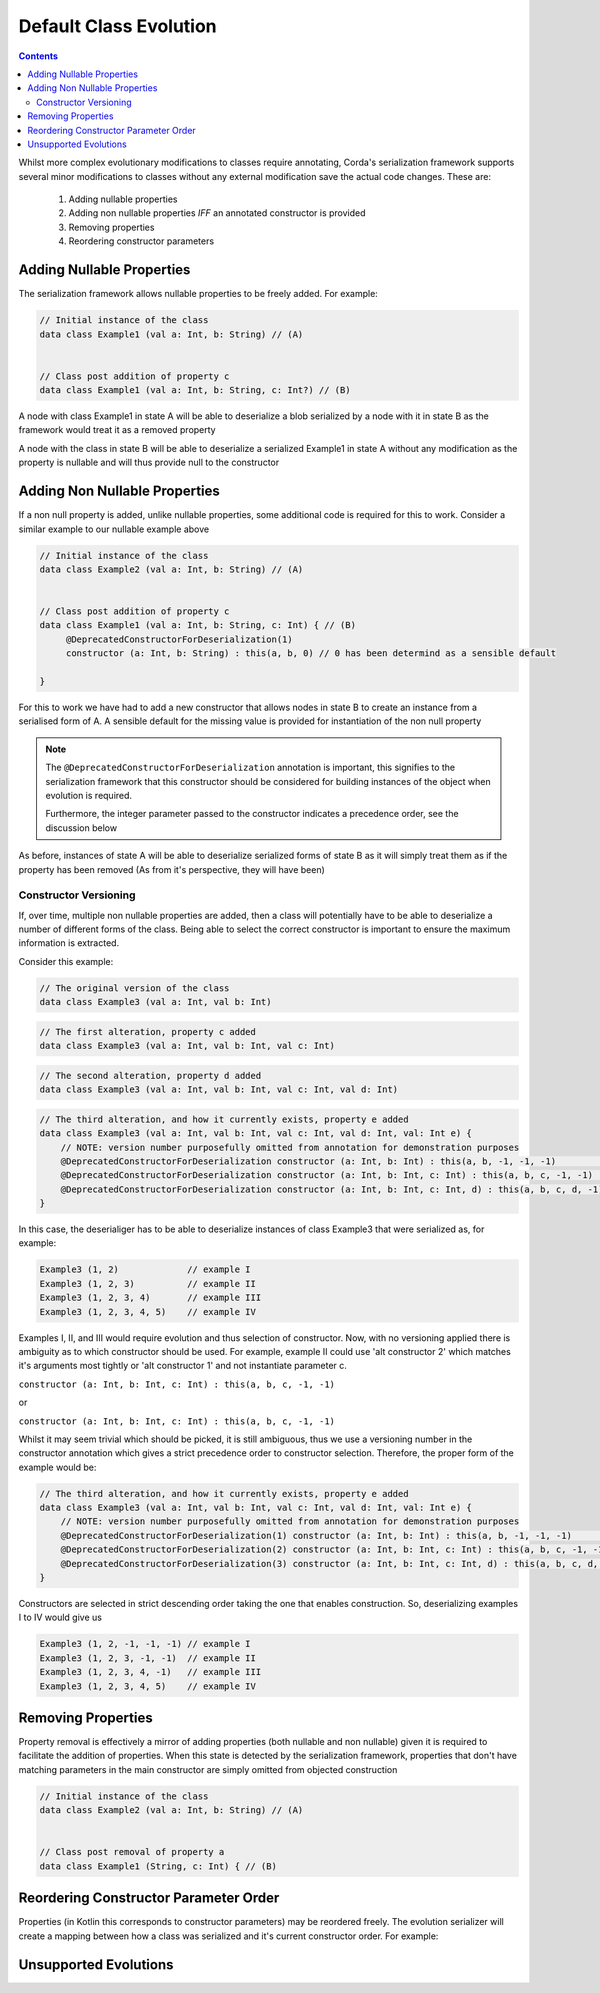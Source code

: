 Default Class Evolution
=======================

.. contents::

Whilst more complex evolutionary modifications to classes require annotating, Corda's serialization
framework supports several minor modifications to classes without any external modification save
the actual code changes. These are:

    #.  Adding nullable properties
    #.  Adding non nullable properties *IFF* an annotated constructor is provided
    #.  Removing properties
    #.  Reordering constructor parameters

Adding Nullable Properties
--------------------------

The serialization framework allows nullable properties to be freely added. For example:

.. container:: codeset

   .. sourcecode:: kotlin

        // Initial instance of the class
        data class Example1 (val a: Int, b: String) // (A)


        // Class post addition of property c
        data class Example1 (val a: Int, b: String, c: Int?) // (B)

A node with class Example1 in state A will be able to deserialize a blob serialized by a node with it
in state B as the framework would treat it as a removed property

A node with the class in state B will be able to deserialize a serialized Example1 in state A without
any modification as the property is nullable and will thus provide null to the constructor

Adding Non Nullable Properties
------------------------------

If a non null property is added, unlike nullable properties, some additional code is required for
this to work. Consider a similar example to our nullable example above

.. container:: codeset

   .. sourcecode:: kotlin

        // Initial instance of the class
        data class Example2 (val a: Int, b: String) // (A)


        // Class post addition of property c
        data class Example1 (val a: Int, b: String, c: Int) { // (B)
             @DeprecatedConstructorForDeserialization(1)
             constructor (a: Int, b: String) : this(a, b, 0) // 0 has been determind as a sensible default

        }

For this to work we have had to add a new constructor that allows nodes in state B to create an instance from
a serialised form of A. A sensible default for the missing value is provided for instantiation of the non
null property

.. note:: The ``@DeprecatedConstructorForDeserialization`` annotation is important, this signifies to the
    serialization framework that this constructor should be considered for building instances of the
    object when evolution is required.

    Furthermore, the integer parameter passed to the constructor indicates a precedence order, see the
    discussion below

As before, instances of state A will be able to deserialize serialized forms of state B as it will simply
treat them as if the property has been removed (As from it's perspective, they will have been)


Constructor Versioning
~~~~~~~~~~~~~~~~~~~~~~

If, over time, multiple non nullable properties are added, then a class will potentially have to be able
to deserialize a number of different forms of the class. Being able to select the correct constructor is
important to ensure the maximum information is extracted.

Consider this example:


.. container:: codeset

   .. sourcecode:: kotlin

        // The original version of the class
        data class Example3 (val a: Int, val b: Int)

.. container:: codeset

   .. sourcecode:: kotlin

        // The first alteration, property c added
        data class Example3 (val a: Int, val b: Int, val c: Int)

.. container:: codeset

   .. sourcecode:: kotlin

        // The second alteration, property d added
        data class Example3 (val a: Int, val b: Int, val c: Int, val d: Int)

.. container:: codeset

   .. sourcecode:: kotlin

        // The third alteration, and how it currently exists, property e added
        data class Example3 (val a: Int, val b: Int, val c: Int, val d: Int, val: Int e) {
            // NOTE: version number purposefully omitted from annotation for demonstration purposes
            @DeprecatedConstructorForDeserialization constructor (a: Int, b: Int) : this(a, b, -1, -1, -1)          // alt constructor 1
            @DeprecatedConstructorForDeserialization constructor (a: Int, b: Int, c: Int) : this(a, b, c, -1, -1)   // alt constructor 2
            @DeprecatedConstructorForDeserialization constructor (a: Int, b: Int, c: Int, d) : this(a, b, c, d, -1) // alt constructor 3
        }

In this case, the deserialiger has to be able to deserialize instances of class Example3 that were serialized as, for example:

.. container:: codeset

   .. sourcecode:: kotlin

        Example3 (1, 2)             // example I
        Example3 (1, 2, 3)          // example II
        Example3 (1, 2, 3, 4)       // example III
        Example3 (1, 2, 3, 4, 5)    // example IV

Examples I, II, and III would require evolution and thus selection of constructor. Now, with no versioning applied there
is ambiguity as to which constructor should be used. For example, example II could use 'alt constructor 2' which matches
it's arguments most tightly or 'alt constructor 1' and not instantiate parameter c.

``constructor (a: Int, b: Int, c: Int) : this(a, b, c, -1, -1)``

or

``constructor (a: Int, b: Int, c: Int) : this(a, b, c, -1, -1)``

Whilst it may seem trivial which should be picked, it is still ambiguous, thus we use a versioning number in the constructor
annotation which gives a strict precedence order to constructor selection. Therefore, the proper form of the example would
be:

.. container:: codeset

   .. sourcecode:: kotlin

        // The third alteration, and how it currently exists, property e added
        data class Example3 (val a: Int, val b: Int, val c: Int, val d: Int, val: Int e) {
            // NOTE: version number purposefully omitted from annotation for demonstration purposes
            @DeprecatedConstructorForDeserialization(1) constructor (a: Int, b: Int) : this(a, b, -1, -1, -1)          // alt constructor 1
            @DeprecatedConstructorForDeserialization(2) constructor (a: Int, b: Int, c: Int) : this(a, b, c, -1, -1)   // alt constructor 2
            @DeprecatedConstructorForDeserialization(3) constructor (a: Int, b: Int, c: Int, d) : this(a, b, c, d, -1) // alt constructor 3
        }

Constructors are selected in strict descending order taking the one that enables construction. So, deserializing examples I to IV would
give us

.. container:: codeset

   .. sourcecode:: kotlin

        Example3 (1, 2, -1, -1, -1) // example I
        Example3 (1, 2, 3, -1, -1)  // example II
        Example3 (1, 2, 3, 4, -1)   // example III
        Example3 (1, 2, 3, 4, 5)    // example IV

Removing Properties
-------------------

Property removal is effectively a mirror of adding properties (both nullable and non nullable) given it is required to facilitate
the addition of properties. When this state is detected by the serialization framework, properties that don't have matching
parameters in the main constructor are simply omitted from objected construction

.. container:: codeset

   .. sourcecode:: kotlin

        // Initial instance of the class
        data class Example2 (val a: Int, b: String) // (A)


        // Class post removal of property a
        data class Example1 (String, c: Int) { // (B)


Reordering Constructor Parameter Order
--------------------------------------

Properties (in Kotlin this corresponds to constructor parameters) may be reordered freely. The evolution serializer will create a
mapping between how a class was serialized and it's current constructor order. For example:

.. container:: codeset

   .. sourcecode:: kotlin

        


Unsupported Evolutions
----------------------
